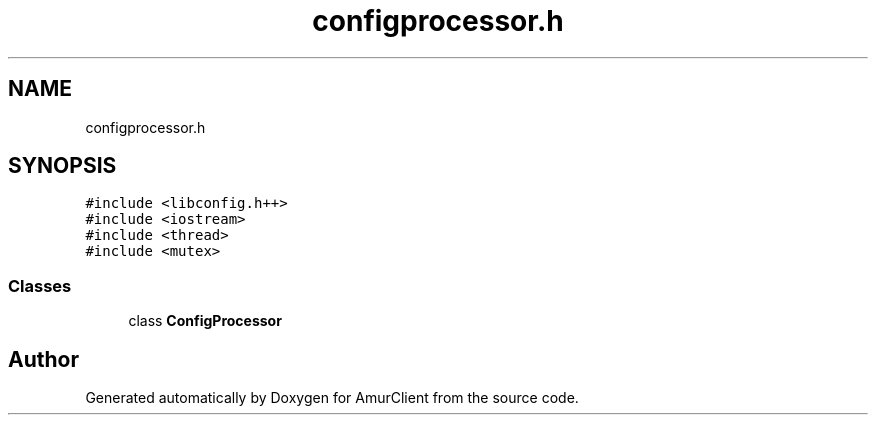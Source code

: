 .TH "configprocessor.h" 3 "Thu Jul 8 2021" "Version 0.42" "AmurClient" \" -*- nroff -*-
.ad l
.nh
.SH NAME
configprocessor.h
.SH SYNOPSIS
.br
.PP
\fC#include <libconfig\&.h++>\fP
.br
\fC#include <iostream>\fP
.br
\fC#include <thread>\fP
.br
\fC#include <mutex>\fP
.br

.SS "Classes"

.in +1c
.ti -1c
.RI "class \fBConfigProcessor\fP"
.br
.in -1c
.SH "Author"
.PP 
Generated automatically by Doxygen for AmurClient from the source code\&.
